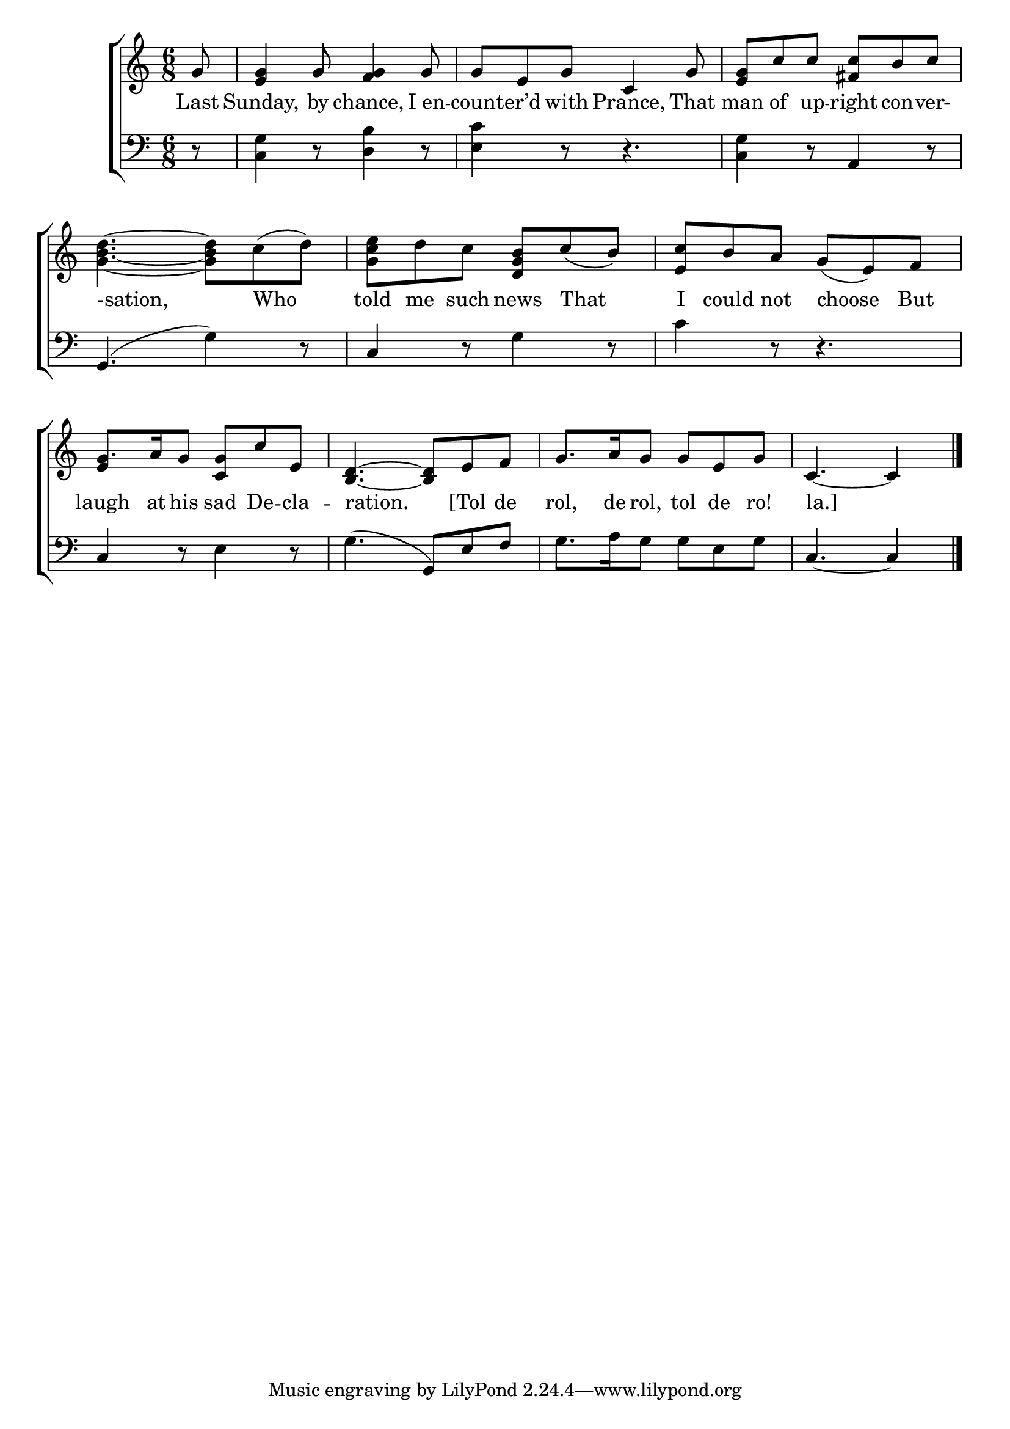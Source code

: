 \version "2.24"
\language "english"

global = {
  \time 6/8
  \key c \major
}

mBreak = { \break }

\score {

  \new ChoirStaff {
    <<
      \new Staff = "up"  {
        <<
          \global
          \new 	Voice = "one" 	\fixed c' {
            %\voiceOne
            \partial 8 g8 | <e g>4 g8 <f g>4 g8 | g e g c4 g8 | <e g> c' c' <fs c'> b c' | \mBreak
            <g b d'>4.~8 c'( d') | <g c' e'> d' c' <g b d> c'( b) | <e c'> b a g( e) f | \mBreak
            g8. a16 g8 <c g> c' e | <b, d>4.~8 e f | g8. a16 g8 g e g | \partial 8*5 c4.~4 | \fine
          }	% end voice one
          \new Voice  \fixed c' {
            \voiceTwo
            \stemUp s8 | s2.*6 | e4 s8 s4. | 
          } % end voice two
        >>
      } % end staff up

      \new Lyrics \lyricsto "one" {	% verse one
        Last | Sunday, by chance, I_en -- count -- er’d with Prance, That | man of up -- right con -- ver-
        -sation, Who | told me such news That | I could not choose But |
        laugh at his sad De -- cla -- ration. [Tol de | rol, de rol, tol de ro! | la.] |
      }	% end lyrics verse one

      \new   Staff = "down" {
        <<
          \clef bass
          \global
          \new Voice {
            %\voiceThree
            r8 | <c g>4 r8 <d b>4 r8 | <e c'>4 r8 r4. | <c g>4 r8 a,4 r8 |
            g,4.( g4) r8 | c4 r8 g4 r8 | c'4 r8 r4. |
            c4 r8 e4 r8 | g4.( g,8) e f | g8. a16 g8 g e g | c4.~4 | \fine
          } % end voice three

          \new 	Voice {
            %\voiceFour
          }	% end voice four

        >>
      } % end staff down
    >>
  } % end choir staff

  \layout{
    \context{
      \Score {
        \omit  BarNumber
      }%end score
    }%end context
  }%end layout

  \midi{}

}%end score
